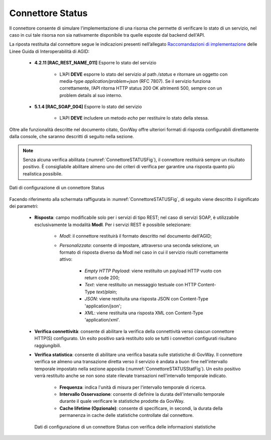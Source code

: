 .. _avanzate_connettori_status:

Connettore Status
~~~~~~~~~~~~~~~~~

Il connettore consente di simulare l'implementazione di una risorsa che permette di verificare lo stato di un servizio, nel caso in cui tale risorsa non sia nativamente disponibile tra quelle esposte dal backend dell'API.

La riposta restituita dal connettore segue le indicazioni presenti nell’allegato `Raccomandazioni di implementazione <https://www.agid.gov.it/sites/agid/files/2024-07/Linee_guida_interoperabilit%C3%A0PA_All4_Raccomandazioni-di_implementazione.pdf/>`_ delle Linee Guida di Interoperabilità di AGID: 

   -  **4.2.11 [RAC_REST_NAME_011]** Esporre lo stato del servizio

       - L’API **DEVE** esporre lo stato del servizio al path `/status` e ritornare un oggetto con media-type `application/problem+json` (RFC 7807). Se il servizio funziona correttamente, l’API ritorna HTTP status 200 OK altrimenti 500, sempre con un problem details al suo interno.

   -  **5.1.4 [RAC_SOAP_004]** Esporre lo stato del servizio

       - L’API **DEVE** includere un metodo `echo` per restituire lo stato della stessa.

Oltre alle funzionalità descritte nel documento citato, GovWay offre ulteriori formati di risposta configurabili direttamente dalla console, che saranno descritti di seguito nella sezione.

.. note::

        Senza alcuna verifica abilitata (:numref:`ConnettoreSTATUSFig`), il connettore restituirà sempre un risultato positivo. È consigliabile abilitare almeno uno dei criteri di verifica per garantire una risposta quanto più realistica possibile.

.. figure:: ../../_figure_console/ConnettoreSTATUS.jpg
    :scale: 100%
    :align: center
    :name: ConnettoreSTATUSFig

    Dati di configurazione di un connettore Status

Facendo riferimento alla schermata raffigurata in :numref:`ConnettoreSTATUSFig`, di seguito viene descritto il significato dei parametri:

   -  **Risposta**: campo modificabile solo per i servizi di tipo REST; nel caso di servizi SOAP, è utilizzabile esclusivamente la modalità **ModI**. Per i servizi REST è possibile selezionare:

	- `ModI`: il connettore restituirà il formato descritto nel documento dell'AGID;
	- `Personalizzata`:  consente di impostare, attraverso una seconda selezione, un formato di risposta diverso da ModI nel caso in cui il servizio risulti correttamente attivo:

	      -  *Empty HTTP Payload*: viene restituito un payload HTTP vuoto con return code 200;
	      -  *Text*: viene restituito un messaggio testuale con HTTP Content-Type `text/plain`;
	      -  *JSON*: viene restituita una risposta JSON con Content-Type 'application/json';
	      -  *XML*: viene restituita una risposta XML con Content-Type 'application/xml'.

   -  **Verifica connettività**: consente di abilitare la verifica della connettività verso ciascun connettore HTTP(S) configurato. Un esito positivo sarà restituito solo se tutti i connettori configurati risultano raggiungibili.

   -  **Verifica statistica**: consente di abilitare una verifica basata sulle statistiche di GovWay. Il connettore verifica se almeno una transazione diretta verso il servizio è andata a buon fine nell'intervallo temporale impostato nella sezione apposita (:numref:`ConnettoreSTATUSStatFig`).  Un esito positivo verrà restituito anche se non sono state rilevate transazioni nell'intervallo temporale indicato.

	   -  **Frequenza**: indica l'unità di misura per l'intervallo temporale di ricerca.

	   -  **Intervallo Osservazione**: consente di definire la durata dell'intervallo temporale durante il quale verificare le statistiche prodotte da GovWay.

	   -  **Cache lifetime (Opzionale)**: consente di specificare, in secondi, la durata della permanenza in cache delle statistiche controllate dal connettore.

      .. figure:: ../../_figure_console/ConnettoreSTATUSStatFig.jpg
          :scale: 100%
          :align: center
          :name: ConnettoreSTATUSStatFig

          Dati di configurazione di un connettore Status con verifica delle informazioni statistiche

